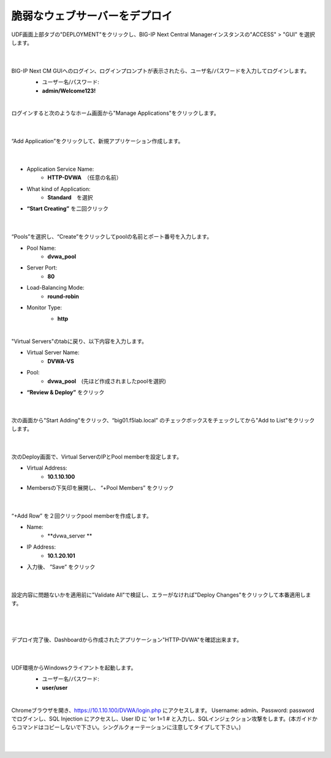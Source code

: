 脆弱なウェブサーバーをデプロイ
=========================================================

UDF画面上部タブの"DEPLOYMENT"をクリックし、BIG-IP Next Central Managerインスタンスの"ACCESS" > "GUI" を選択します。

   .. image:: images/Picture01.png
      :scale: 60%
      :align: center
   |

BIG-IP Next CM GUIへのログイン、ログインプロンプトが表示されたら、ユーザ名/パスワードを入力してログインします。
   - ユーザー名/パスワード:
   - **admin/Welcome123!**

   .. image:: images/Picture2.png
      :scale: 60%
      :align: center
   |       

ログインすると次のようなホーム画面から"Manage Applications"をクリックします。

   .. image:: images/Picture3.png
      :scale: 40%
      :align: center
   |       

“Add Application”をクリックして、新規アプリケーション作成します。

   .. image:: images/Picture4.png
      :scale: 40%
      :align: center
   |       

- Application Service Name:
   - **HTTP-DVWA**　（任意の名前）
- What kind of Application:
   - **Standard**　を選択
- **“Start Creating”** を二回クリック


   .. image:: images/Picture5.png
      :scale: 40%
      :align: center
   |       

“Pools”を選択し、“Create”をクリックしてpoolの名前とポート番号を入力します。

- Pool Name:
   - **dvwa_pool**
- Server Port:
   - **80**
- Load-Balancing Mode:
   - **round-robin**
- Monitor Type:
   - **http**

   .. image:: images/Picture6.png
      :scale: 40%
      :align: center
   |       

"Virtual Servers"のtabに戻り、以下内容を入力します。

- Virtual Server Name:
   - **DVWA-VS**
- Pool:
   - **dvwa_pool**　(先ほど作成されましたpoolを選択)
- **“Review & Deploy”** をクリック

   .. image:: images/Picture7.png
      :scale: 40%
      :align: center
   |       

次の画面から"Start Adding"をクリック、“big01.f5lab.local” のチェックボックスをチェックしてから"Add to List"をクリックします。

   .. image:: images/Picture8.png
      :scale: 40%
      :align: center
   |       

次のDeploy画面で、Virtual ServerのIPとPool memberを設定します。

- Virtual Address:
   - **10.1.10.100**
- Membersの下矢印を展開し、 “+Pool Members” をクリック

   .. image:: images/Picture9.png
      :scale: 40%
      :align: center
   |       

“+Add Row” を２回クリックpool memberを作成します。

- Name:
   - **dvwa_server **
- IP Address:
   - **10.1.20.101**
- 入力後、 ”Save” をクリック

   .. image:: images/Picture10.png
      :scale: 40%
      :align: center
   |       

設定内容に問題ないかを適用前に"Validate All"で検証し、エラーがなければ"Deploy Changes"をクリックして本番適用します。

   .. image:: images/Picture11.png
      :scale: 40%
      :align: center
   |       

   .. image:: images/Picture12.png
      :scale: 40%
      :align: center
   |       

デプロイ完了後、Dashboardから作成されたアプリケーション"HTTP-DVWA"を確認出来ます。

   .. image:: images/Picture13.png
      :scale: 40%
      :align: center
   |       


UDF環境からWindowsクライアントを起動します。
   - ユーザー名/パスワード:
   - **user/user**

   .. image:: images/Picture14.png
      :scale: 40%
      :align: center
   |   

Chromeブラウザを開き、https://10.1.10.100/DVWA/login.php にアクセスします。
Username: admin、Password: password でログインし、SQL Injection にアクセスし、User ID に 'or 1=1 # と入力し、SQLインジェクション攻撃をします。(本ガイドからコマンドはコピーしないで下さい。シングルクォーテーションに注意してタイプして下さい。)


   .. image:: images/Picture15.png
      :scale: 40%
      :align: center
   |   
